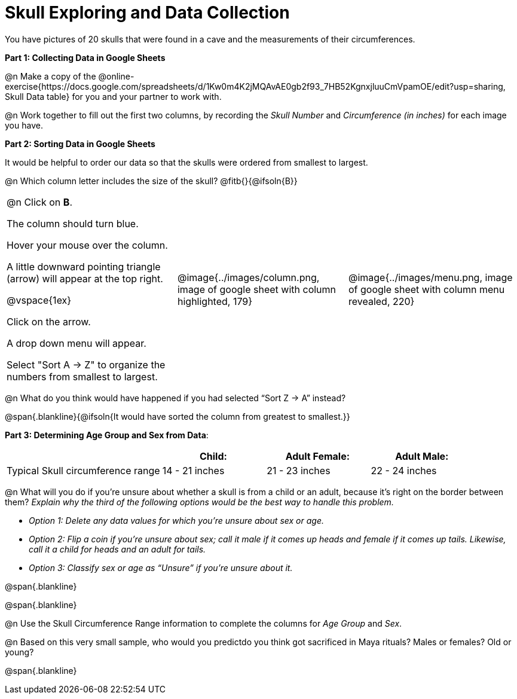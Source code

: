 = Skull Exploring and Data Collection

++++
<style>
table .autonum::after { content: ')'; }
</style>
++++

You have pictures of 20 skulls that were found in a cave and the measurements of their circumferences.

*Part 1: Collecting Data in Google Sheets*

@n Make a copy of the @online-exercise{https://docs.google.com/spreadsheets/d/1Kw0m4K2jMQAvAE0gb2f93_7HB52KgnxjluuCmVpamOE/edit?usp=sharing, Skull Data table} for you and your partner to work with.

@n Work together to fill out the first two columns, by recording the _Skull Number_ and _Circumference (in inches)_ for each image you have.

*Part 2: Sorting Data in Google Sheets*

It would be helpful to order our data so that the skulls were ordered from smallest to largest.

@n Which column letter includes the size of the skull? @fitb{}{@ifsoln{B}}

[cols="1a, 1a, 1a"]
|===
| @n Click on *B*.

The column should turn blue.

Hover your mouse over the column.

A little downward pointing triangle (arrow) will appear at the top right.

@vspace{1ex}

Click on the arrow.

A drop down menu will appear.

Select "Sort A -> Z" to organize the numbers from smallest to largest.

| @image{../images/column.png, image of google sheet with column highlighted, 179}
| @image{../images/menu.png, image of google sheet with column menu revealed, 220}
|===

@n What do you think would have happened if you had selected “Sort Z → A” instead?

@span{.blankline}{@ifsoln{It would have sorted the column from greatest to smallest.}}

*Part 3: Determining Age Group and Sex from Data*:

[cols="3,2,2,2", options="header""]
|===

|
|Child:
|Adult Female:
|Adult Male:

| Typical Skull circumference range
| 14 - 21 inches
| 21 - 23 inches
| 22 - 24 inches

|===

@n What will you do if you're unsure about whether a skull is from a child or an adult, because it's right on the border between them? _Explain why the third of the following options would be the best way to handle this problem._

** _Option 1: 	Delete any data values for which you’re unsure about sex or age._
** _Option 2: 	Flip a coin if you’re unsure about sex; call it male if it comes up heads and female if it comes up tails. Likewise, call it a child for heads and an adult for tails._
** _Option 3: 	Classify sex or age as “Unsure” if you’re unsure about it._

@span{.blankline}

@span{.blankline}

@n Use the Skull Circumference Range information to complete the columns for _Age Group_ and _Sex_.

@n Based on this very small sample, who would you predictdo you think got sacrificed in Maya rituals? Males or females? Old or young?

@span{.blankline}

